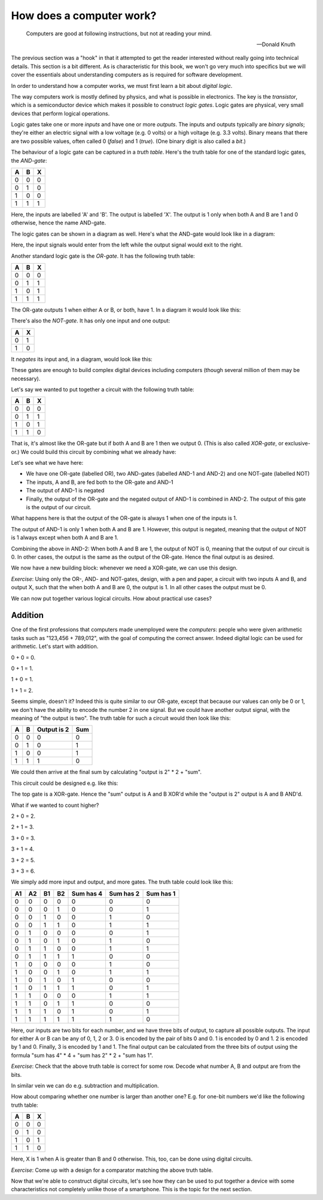 How does a computer work?
-------------------------

  Computers are good at following instructions, but not at reading your mind.

  -- Donald Knuth

The previous section was a "hook" in that it attempted to get the reader interested without really going into technical details. This section is a bit different. As is characteristic for this book, we won't go very much into specifics but we will cover the essentials about understanding computers as is required for software development.

In order to understand how a computer works, we must first learn a bit about *digital logic*.

The way computers work is mostly defined by physics, and what is possible in electronics. The key is the *transistor*, which is a semiconductor device which makes it possible to construct *logic gates*. Logic gates are physical, very small devices that perform logical operations.

Logic gates take one or more *inputs* and have one or more *outputs*. The inputs and outputs typically are *binary signals*; they're either an electric signal with a low voltage (e.g. 0 volts) or a high voltage (e.g. 3.3 volts). Binary means that there are two possible values, often called 0 (*false*) and 1 (*true*). (One binary digit is also called a *bit*.)

The behaviour of a logic gate can be captured in a *truth table*. Here's the truth table for one of the standard logic gates, the *AND-gate*:

+---+---+---+
| A | B | X |
+===+===+===+
| 0 | 0 | 0 |
+---+---+---+
| 0 | 1 | 0 |
+---+---+---+
| 1 | 0 | 0 |
+---+---+---+
| 1 | 1 | 1 |
+---+---+---+

Here, the inputs are labelled 'A' and 'B'. The output is labelled 'X'. The output is 1 only when both A and B are 1 and 0 otherwise, hence the name AND-gate.

The logic gates can be shown in a diagram as well. Here's what the AND-gate would look like in a diagram:

.. image:: ../material/intro/and.png
    :scale: 30

Here, the input signals would enter from the left while the output signal would exit to the right.

Another standard logic gate is the *OR-gate*. It has the following truth table:

+---+---+---+
| A | B | X |
+===+===+===+
| 0 | 0 | 0 |
+---+---+---+
| 0 | 1 | 1 |
+---+---+---+
| 1 | 0 | 1 |
+---+---+---+
| 1 | 1 | 1 |
+---+---+---+

The OR-gate outputs 1 when either A or B, or both, have 1. In a diagram it would look like this:

.. image:: ../material/intro/or.png
    :scale: 30

There's also the *NOT-gate*. It has only one input and one output:

+---+---+
| A | X |
+===+===+
| 0 | 1 |
+---+---+
| 1 | 0 |
+---+---+

It *negates* its input and, in a diagram, would look like this:

.. image:: ../material/intro/not.png
    :scale: 30

These gates are enough to build complex digital devices including computers (though several million of them may be necessary).

Let's say we wanted to put together a circuit with the following truth table:

+---+---+---+
| A | B | X |
+===+===+===+
| 0 | 0 | 0 |
+---+---+---+
| 0 | 1 | 1 |
+---+---+---+
| 1 | 0 | 1 |
+---+---+---+
| 1 | 1 | 0 |
+---+---+---+

That is, it's almost like the OR-gate but if both A and B are 1 then we output 0. (This is also called *XOR-gate*, or exclusive-or.) We could build this circuit by combining what we already have:

.. image:: ../material/intro/xor.png
    :scale: 30

Let's see what we have here:

* We have one OR-gate (labelled OR), two AND-gates (labelled AND-1 and AND-2) and one NOT-gate (labelled NOT)
* The inputs, A and B, are fed both to the OR-gate and AND-1
* The output of AND-1 is negated
* Finally, the output of the OR-gate and the negated output of AND-1 is combined in AND-2. The output of this gate is the output of our circuit.

What happens here is that the output of the OR-gate is always 1 when one of the inputs is 1.

The output of AND-1 is only 1 when both A and B are 1. However, this output is negated, meaning that the output of NOT is 1 always except when both A and B are 1.

Combining the above in AND-2: When both A and B are 1, the output of NOT is 0, meaning that the output of our circuit is 0. In other cases, the output is the same as the output of the OR-gate. Hence the final output is as desired.

We now have a new building block: whenever we need a XOR-gate, we can use this design.

*Exercise*: Using only the OR-, AND- and NOT-gates, design, with a pen and paper, a circuit with two inputs A and B, and output X, such that the when both A and B are 0, the output is 1. In all other cases the output must be 0.

We can now put together various logical circuits. How about practical use cases?

Addition
========

One of the first professions that computers made unemployed were the *computers*: people who were given arithmetic tasks such as "123,456 + 789,012", with the goal of computing the correct answer. Indeed digital logic can be used for arithmetic. Let's start with addition.

0 + 0 = 0.

0 + 1 = 1.

1 + 0 = 1.

1 + 1 = 2.

Seems simple, doesn't it? Indeed this is quite similar to our OR-gate, except that because our values can only be 0 or 1, we don't have the ability to encode the number 2 in one signal. But we could have another output signal, with the meaning of "the output is two". The truth table for such a circuit would then look like this:

+---+---+-------------+-----+
| A | B | Output is 2 | Sum |
+===+===+=============+=====+
| 0 | 0 |           0 |   0 |
+---+---+-------------+-----+
| 0 | 1 |           0 |   1 |
+---+---+-------------+-----+
| 1 | 0 |           0 |   1 |
+---+---+-------------+-----+
| 1 | 1 |           1 |   0 |
+---+---+-------------+-----+

We could then arrive at the final sum by calculating "output is 2" \* 2 + "sum".

This circuit could be designed e.g. like this:

.. image:: ../material/intro/add2.png
    :scale: 30

The top gate is a XOR-gate. Hence the "sum" output is A and B XOR'd while the "output is 2" output is A and B AND'd.

What if we wanted to count higher?

2 + 0 = 2.

2 + 1 = 3.

3 + 0 = 3.

3 + 1 = 4.

3 + 2 = 5.

3 + 3 = 6.

We simply add more input and output, and more gates. The truth table could look like this:

+----+----+----+----+-----------+-----------+-----------+
| A1 | A2 | B1 | B2 | Sum has 4 | Sum has 2 | Sum has 1 |
+====+====+====+====+===========+===========+===========+
|  0 |  0 |  0 |  0 |         0 |         0 |         0 |
+----+----+----+----+-----------+-----------+-----------+
|  0 |  0 |  0 |  1 |         0 |         0 |         1 |
+----+----+----+----+-----------+-----------+-----------+
|  0 |  0 |  1 |  0 |         0 |         1 |         0 |
+----+----+----+----+-----------+-----------+-----------+
|  0 |  0 |  1 |  1 |         0 |         1 |         1 |
+----+----+----+----+-----------+-----------+-----------+
|  0 |  1 |  0 |  0 |         0 |         0 |         1 |
+----+----+----+----+-----------+-----------+-----------+
|  0 |  1 |  0 |  1 |         0 |         1 |         0 |
+----+----+----+----+-----------+-----------+-----------+
|  0 |  1 |  1 |  0 |         0 |         1 |         1 |
+----+----+----+----+-----------+-----------+-----------+
|  0 |  1 |  1 |  1 |         1 |         0 |         0 |
+----+----+----+----+-----------+-----------+-----------+
|  1 |  0 |  0 |  0 |         0 |         1 |         0 |
+----+----+----+----+-----------+-----------+-----------+
|  1 |  0 |  0 |  1 |         0 |         1 |         1 |
+----+----+----+----+-----------+-----------+-----------+
|  1 |  0 |  1 |  0 |         1 |         0 |         0 |
+----+----+----+----+-----------+-----------+-----------+
|  1 |  0 |  1 |  1 |         1 |         0 |         1 |
+----+----+----+----+-----------+-----------+-----------+
|  1 |  1 |  0 |  0 |         0 |         1 |         1 |
+----+----+----+----+-----------+-----------+-----------+
|  1 |  1 |  0 |  1 |         1 |         0 |         0 |
+----+----+----+----+-----------+-----------+-----------+
|  1 |  1 |  1 |  0 |         1 |         0 |         1 |
+----+----+----+----+-----------+-----------+-----------+
|  1 |  1 |  1 |  1 |         1 |         1 |         0 |
+----+----+----+----+-----------+-----------+-----------+

Here, our inputs are two bits for each number, and we have three bits of output, to capture all possible outputs. The input for either A or B can be any of 0, 1, 2 or 3. 0 is encoded by the pair of bits 0 and 0. 1 is encoded by 0 and 1. 2 is encoded by 1 and 0. Finally, 3 is encoded by 1 and 1. The final output can be calculated from the three bits of output using the formula "sum has 4" * 4 + "sum has 2" * 2 + "sum has 1".

*Exercise*: Check that the above truth table is correct for some row. Decode what number A, B and output are from the bits.

In similar vein we can do e.g. subtraction and multiplication.

How about comparing whether one number is larger than another one? E.g. for one-bit numbers we'd like the following truth table:

+---+---+---+
| A | B | X |
+===+===+===+
| 0 | 0 | 0 |
+---+---+---+
| 0 | 1 | 0 |
+---+---+---+
| 1 | 0 | 1 |
+---+---+---+
| 1 | 1 | 0 |
+---+---+---+

Here, X is 1 when A is greater than B and 0 otherwise. This, too, can be done using digital circuits.

*Exercise*: Come up with a design for a comparator matching the above truth table.

Now that we're able to construct digital circuits, let's see how they can be used to put together a device with some characteristics not completely unlike those of a smartphone. This is the topic for the next section.
